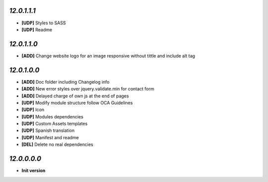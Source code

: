 `12.0.1.1.1`
------------
- **[UDP]** Styles to SASS
- **[UDP]** Readme

`12.0.1.1.0`
------------
- **[ADD]** Change website logo for an image responsive without tittle and include alt tag

`12.0.1.0.0`
------------
- **[ADD]** Doc folder including Changelog info
- **[ADD]** New error styles over jquery.validate.min for contact form
- **[ADD]** Delayed charge of own js at the end of pages
- **[UDP]** Modify module structure follow OCA Guidelines
- **[UDP]** Icon
- **[UDP]** Modules dependencies
- **[UDP]** Custom Assets templates
- **[UDP]** Spanish translation
- **[UDP]** Manifest and readme
- **[DEL]** Delete no real dependencies

`12.0.0.0.0`
------------
- **Init version**
